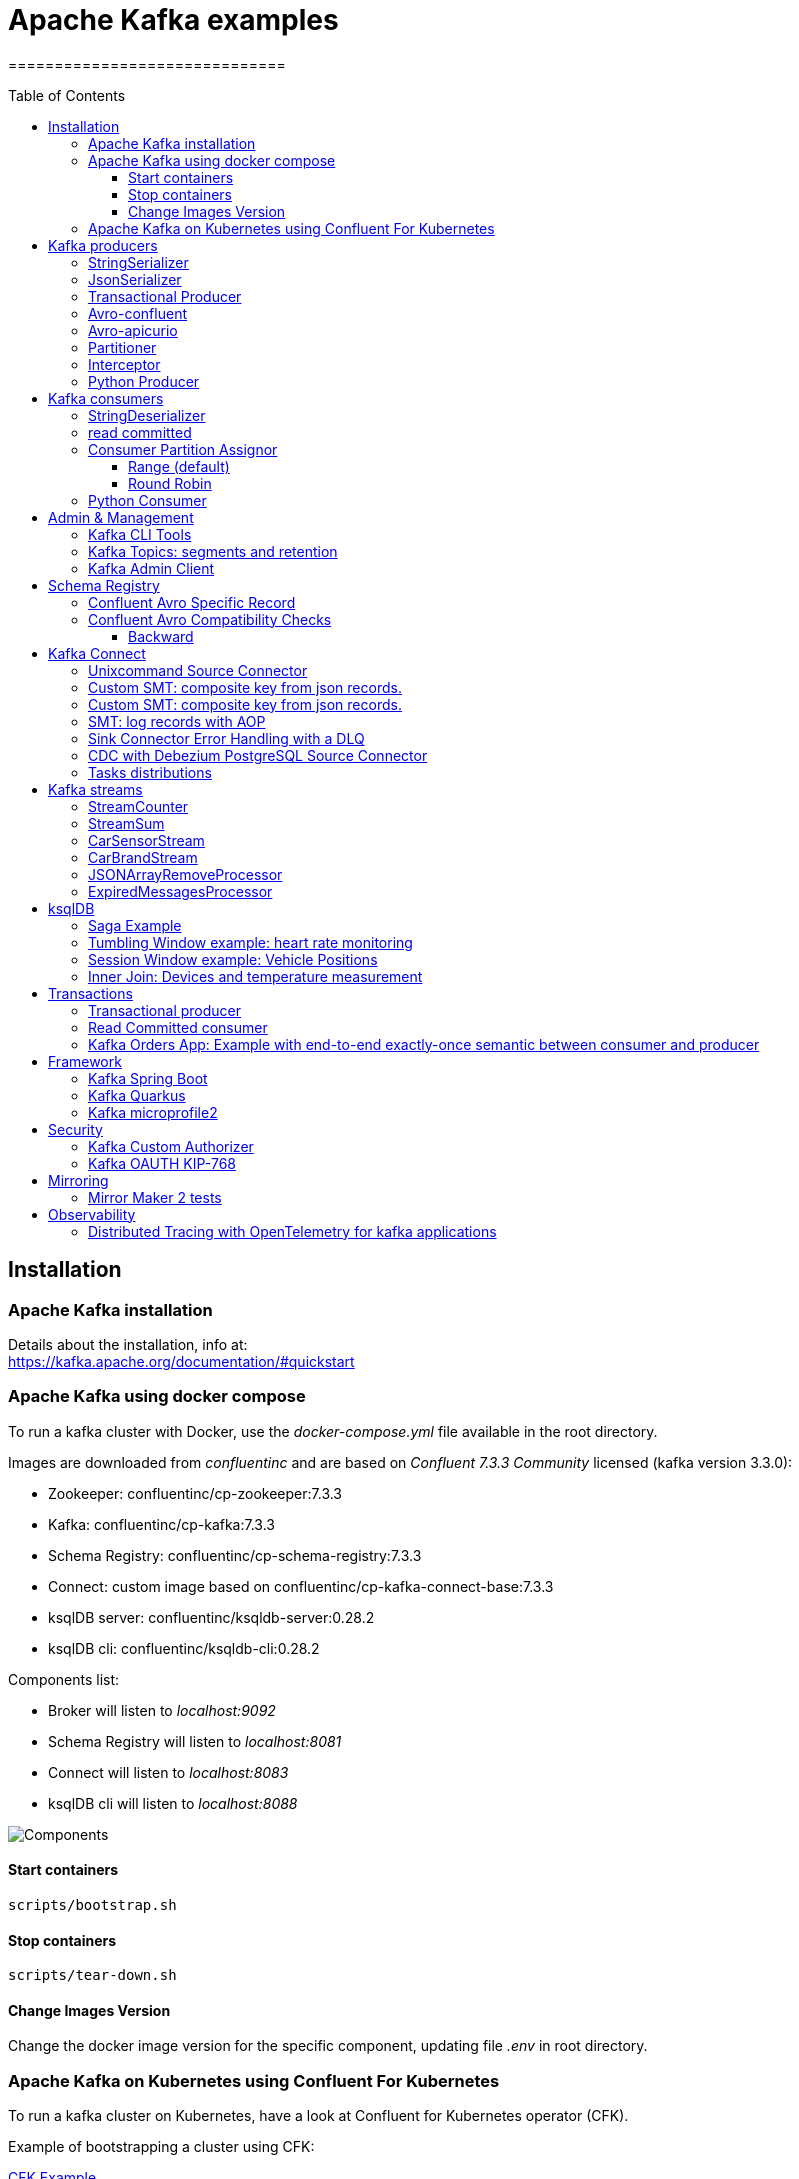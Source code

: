 = Apache Kafka examples
==============================
:toc:
:toc-placement: preamble
:toclevels: 3
:showtitle:
:Some attr: Some value

// Need some preamble to get TOC:
{empty}

== Installation

=== Apache Kafka installation

Details about the installation, info at: +
https://kafka.apache.org/documentation/#quickstart

=== Apache Kafka using docker compose

To run a kafka cluster with Docker, use the _docker-compose.yml_ file available in the root directory.

Images are downloaded from _confluentinc_ and are based on _Confluent 7.3.3 Community_ licensed (kafka version 3.3.0):

* Zookeeper: confluentinc/cp-zookeeper:7.3.3
* Kafka: confluentinc/cp-kafka:7.3.3
* Schema Registry: confluentinc/cp-schema-registry:7.3.3
* Connect: custom image based on confluentinc/cp-kafka-connect-base:7.3.3
* ksqlDB server: confluentinc/ksqldb-server:0.28.2
* ksqlDB cli: confluentinc/ksqldb-cli:0.28.2

Components list:

* Broker will listen to _localhost:9092_
* Schema Registry will listen to _localhost:8081_
* Connect will listen to _localhost:8083_
* ksqlDB cli will listen to _localhost:8088_

image::images/arch.png[Components]

==== Start containers +

[source,bash]
----
scripts/bootstrap.sh

----

==== Stop containers +

[source,bash]
----
scripts/tear-down.sh

----

==== Change Images Version

Change the docker image version for the specific component, updating file _.env_ in root directory.

=== Apache Kafka on Kubernetes using Confluent For Kubernetes

To run a kafka cluster on Kubernetes, have a look at Confluent for Kubernetes operator (CFK).

Example of bootstrapping a cluster using CFK:

link:confluent-for-kubernetes/README.adoc[CFK Example]

== Kafka producers

Some implementations of kafka producers.

To launch the examples run kafka on port 9092:

[source,bash]
----
scripts/bootstrap.sh
----


=== StringSerializer +

It uses _org.apache.kafka.common.serialization.StringSerializer_ for key and value

[source,bash]
----
cd kafka-producer
mvn clean compile && mvn exec:java -Dexec.mainClass="org.hifly.kafka.demo.producer.serializer.string.Runner"
----

=== JsonSerializer +

It uses _org.apache.kafka.common.serialization.StringSerializer_ for key and a _org.hifly.kafka.demo.producer.serializer.json.JsonSerializer_ for value

[source,bash]
----
cd kafka-producer
mvn clean compile && mvn exec:java -Dexec.mainClass="org.hifly.kafka.demo.producer.serializer.json.Runner"
----

=== Transactional Producer [[tx_producer]] +

It uses _org.apache.kafka.common.serialization.StringSerializer_ for key and value and set _enable.idempoteceny_ and _transactional.id_

[source,bash]
----
cd kafka-producer
mvn clean compile && mvn exec:java -Dexec.mainClass="org.hifly.kafka.demo.producer.tx.Runner"
----

=== Avro-confluent +

It uses _io.confluent.kafka.serializers.KafkaAvroSerializer_ for value and a GenericRecord.

Confluent schema registry is needed tu run the example. +

More Info at: https://github.com/confluentinc/schema-registry

[source,bash]
----
cd kafka-producer
mvn clean compile && mvn exec:java -Dexec.mainClass="org.hifly.kafka.demo.producer.serializer.avro.RunnerConfluent"
----

=== Avro-apicurio +

It uses _io.apicurio.registry.utils.serde.AvroKafkaSerializer_ for value and a GenericRecord.

Apicurio schema registry is needed tu run the example. +

Info at: https://github.com/Apicurio/apicurio-registry

[source,bash]
----
cd kafka-producer
mvn clean compile && mvn exec:java -Dexec.mainClass="org.hifly.kafka.demo.producer.serializer.avro.RunnerApicurio"
----

=== Partitioner +

It uses a custom partitioner for keys.

[source,bash]
----
cd kafka-producer
mvn clean compile && mvn exec:java -Dexec.mainClass="org.hifly.kafka.demo.producer.serializer.partitioner.custom.Runner"
----

Execute tests:

[source,bash]
----
cd kafka-producer
mvn clean test
----

=== Interceptor

This example shows how to create a custom producer interceptor. class _CreditCardProducerInterceptor_ will mask a sensitive info on producer record (credit card).

Compile and package:

[source,bash]
----
cd interceptors
mvn clean package
----

Run a kafka producer on listener port 9092:

[source,bash]
----
mvn exec:java -Dexec.mainClass="org.hifly.kafka.interceptor.producer.Runner"
----

Run a kafka consumer on listener port 9092:

[source,bash]
----
mvn exec:java -Dexec.mainClass="org.hifly.kafka.interceptor.consumer.Runner"
----

Teardown:

[source,bash]
----
scripts/tear-down.sh
----

=== Python Producer

Install python lib _confluent-kafka_:

[source,bash]
----
pip install confluent-kafka
----

Create topic:

[source,bash]
----
kafka-topics --bootstrap-server localhost:9092 --create --topic kafka-topic --replication-factor 1 --partitions 1
----

Run producer:

[source,bash]
----
cd kafka-python-producer
python producer.py
----


== Kafka consumers

Implementation of a kafka consumer that can be used with different deserializer classes (for key and value).

Class _org.hifly.kafka.demo.consumer.deserializer.impl.ConsumerInstance_ can be customized with:

 - clientId _(string)_
 - groupId _(string)_
 - topics _(string separated by comma)_
 - key deserializer class _(string)_
 - value deserializer class _(string)_
 - partition assignment strategy _(org.apache.kafka.clients.consumer.RangeAssignor|org.apache.kafka.clients.consumer.RoundRobinAssignor|org.apache.kafka.clients.consumer.StickyAssignor|org.apache.kafka.clients.consumer.CooperativeStickyAssignor)_
 - isolation.level _(read_uncommitted|read_committed)_
 - poll timeout _(ms)_
 - consume duration _(ms)_
 - autoCommit _(true|false)_
 - commit sync _(true|false)_
 - subscribe mode _(true|false)_

Topics can be passed as argument 1 of the main program:
[source,bash]
----
-Dexec.args="users,users_clicks"
----

Partition assignment strategy can be passed as argument 2 of the main program:
[source,bash]
----
-Dexec.args="users,users_clicks org.apache.kafka.clients.consumer.RoundRobinAssignor"
----

Execute tests:

[source,bash]
----
cd kafka-consumer
mvn clean test
----

To launch the examples run kafka on port 9092:

[source,bash]
----
scripts/bootstrap.sh
----

=== StringDeserializer

It uses _org.apache.kafka.common.serialization.StringDeserializer_ for key and value. Default topic is topic1.

[source,bash]
----
cd kafka-consumer
mvn clean compile && mvn exec:java -Dexec.mainClass="org.hifly.kafka.demo.consumer.core.Runner"
----

Send messages to the topic:

[source,bash]
----
kafka-console-producer --broker-list localhost:9092 --topic topic1 --property "parse.key=true" --property "key.separator=:"
> Frank:1
----

=== read committed [[readcommitted_consumer]] +

It uses _org.apache.kafka.common.serialization.StringDeserializer_ for key and value and set _isolation.level_ to _read_committed_.

It must be only used with a transactional producer.

[source,bash]
----
cd kafka-consumer
mvn clean compile && mvn exec:java -Dexec.mainClass="org.hifly.kafka.demo.consumer.tx.Runner"
----

=== Consumer Partition Assignor

==== Range (default)

Create 2 topics with same number of partitions:

[source,bash]
----
kafka-topics --bootstrap-server localhost:9092 --create --topic users --replication-factor 1 --partitions 3
kafka-topics --bootstrap-server localhost:9092 --create --topic users_clicks --replication-factor 1 --partitions 3
----

Run 2 consumer instances (2 different shell/terminal) belonging to the same group and subscribed to _user_ and _user_clicks_ topics; consumers uses
_org.apache.kafka.clients.consumer.RangeAssignor_ to distribute partition ownership.

[source,bash]
----
mvn clean compile && mvn exec:java -Dexec.mainClass="org.hifly.kafka.demo.consumer.core.Runner" -Dexec.args="users,users_clicks"
----

Send messages to the topics using the same key (Frank):

[source,bash]
----
kafka-console-producer --broker-list localhost:9092 --topic users --property "parse.key=true" --property "key.separator=:"
> Frank:1
kafka-console-producer --broker-list localhost:9092 --topic users_clicks --property "parse.key=true" --property "key.separator=:"
> Frank:1
----


Verify that the same consumer instance will read both messages.

[source,bash]
----
Group id group-XX - Consumer id: consumer-group-XX-1-421db3e2-6501-45b1-acfd-275ce8d18368 - Topic: users - Partition: 1 - Offset: 0 - Key: frank - Value: 1
Group id group-XX - Consumer id: consumer-group-XX-1-421db3e2-6501-45b1-acfd-275ce8d18368 - Topic: users_clicks - Partition: 1 - Offset: 0 - Key: frank - Value: 1
----

==== Round Robin

Create 2 topics with same number of partitions:

[source,bash]
----
kafka-topics --bootstrap-server localhost:9092 --create --topic users --replication-factor 1 --partitions 3
kafka-topics --bootstrap-server localhost:9092 --create --topic users_clicks --replication-factor 1 --partitions 3
----

Run 2 consumer instances (2 different shell/terminal) belonging to the same group and subscribed to _user_ and _user_clicks_ topics; consumers uses
_org.apache.kafka.clients.consumer.RoundRobinAssignor_ to distribute partition ownership.

[source,bash]
----
mvn clean compile && mvn exec:java -Dexec.mainClass="org.hifly.kafka.demo.consumer.core.Runner" -Dexec.args="users,users_clicks org.apache.kafka.clients.consumer.RoundRobinAssignor"
----

Send messages to the topics using the same key (Frank):

[source,bash]
----
kafka-console-producer --broker-list localhost:9092 --topic users --property "parse.key=true" --property "key.separator=:"
> Frank:1
kafka-console-producer --broker-list localhost:9092 --topic users_clicks --property "parse.key=true" --property "key.separator=:"
> Frank:1
----


Verify that messages are read by different consumers.

[source,bash]
----
Group id group-XX - Consumer id: consumer-group-XX-1-421db3e2-6501-45b1-acfd-275ce8d18368 - Topic: users - Partition: 1 - Offset: 0 - Key: frank - Value: 1
Group id group-XX - Consumer id: consumer-group-XX-1-421db3e2-6501-45b1-acfd-275ce8d18368 - Topic: users_clicks - Partition: 1 - Offset: 0 - Key: frank - Value: 1
----

=== Python Consumer

Install python lib _confluent-kafka_:

[source,bash]
----
pip install confluent-kafka
----

Create topic:

[source,bash]
----
kafka-topics --bootstrap-server localhost:9092 --create --topic kafka-topic --replication-factor 1 --partitions 1
----

Run producer:

[source,bash]
----
cd kafka-python-producer
python producer.py
----

Run consumer:

[source,bash]
----
cd kafka-python-consumer
python consumer.py
----

== Admin & Management

=== Kafka CLI Tools

Kafka CLI are located in _$KAFKA_HOME/bin_ directory.

. _kafka-acls_ - manage acls
. _kafka-topics_ - create, delete, describe, or change a topic
. _kafka-configs_ - create, delete, describe, or change cluster settings
. _kafka-consumer-groups_ - manage consumer groups
. _kafka-console-consumer_ - read data from Kafka topics and outputs it to standard output
. _kafka-console-producer_ - produce data to Kafka topics
. _kafka-consumer-perf-test_ - consume high volumes of data through your Kafka cluster
. _kafka-producer-perf-test_ - produce high volumes of data through your Kafka cluster
. _kafka-avro-console-producer_ - produce Avro data to Kafka topics with a schema _(only with confluent installation)_
. _kafka-avro-console-consumer_ - read Avro data from Kafka topics with a schema and outputs it to standard output _(only with confluent installation)_

=== Kafka Topics: segments and retention

Bootstrap:

[source,bash]
----
scripts/bootstrap.sh
----

Create a topic _cars_ with retention for old segments set to 5 minutes and size of segments set to 100 KB.

Be aware that _log.retention.check.interval.ms_ is set by default to 5 minutes and this is the frequency in milliseconds that the log cleaner checks whether any log is eligible for deletion.

[source,bash]
----
kafka-topics --bootstrap-server localhost:9092 --create --topic cars --replication-factor 1 --partitions 1 --config segment.bytes=100000 --config segment.ms=604800000 --config retention.ms=300000 --config retention.bytes=-1
----

Launch a producer perf test:

[source,bash]
----
kafka-producer-perf-test --topic cars --num-records 99999999999999 --throughput -1 --record-size 1 --producer-props bootstrap.servers=localhost:9092
----

Check the log dir for cars topic and wait for deletion of old segments (5 minutes + log cleaner trigger delta)

[source,bash]
----
docker exec -it broker watch ls -ltr /var/lib/kafka/data/cars-0/
----

Teardown:

[source,bash]
----
scripts/tear-down.sh
----

=== Kafka Admin Client

It uses _org.apache.kafka.clients.admin.AdminClient_ to execute Kafka Admin API.

Operations added:

 - list of cluster nodes
 - list topics

[source,bash]
----
cd admin-client
mvn clean compile && mvn exec:java -Dexec.mainClass="org.hifly.kafka.admin.AdminClientWrapper" -Dexec.args="<location_of_admin_property_file>"
----

== Schema Registry

=== Confluent Avro Specific Record

Implementation of a kafka producer and a kafka consumer using Avro Specific Record for serializing and deserializing.

Confluent schema registry is needed to run the example. +

Create topics:

[source,bash]
----
kafka-topics --bootstrap-server localhost:9092 --create --topic cars --replication-factor <replication_factor> --partitions <number_of_partitions>
----

Register first version of schema:

[source,bash]
----
curl -X POST -H "Content-Type: application/vnd.schemaregistry.v1+json" \
--data @src/main/resources/car_v1.avsc \
http://localhost:8081/subjects/cars-value/versions
----


Run the producer:

[source,bash]
----
cd confluent-avro-specific-record
mvn clean compile package && mvn exec:java -Dexec.mainClass="org.hifly.kafka.demo.avro.RunnerProducer"
----

Run the consumer:

[source,bash]
----
cd confluent-avro-specific-record
mvn clean compile package && mvn exec:java -Dexec.mainClass="org.hifly.kafka.demo.avro.RunnerConsumer"
----

=== Confluent Avro Compatibility Checks

==== Backward

Create topics:

[source,bash]
----
kafka-topics --bootstrap-server localhost:9092 --create --topic cars --replication-factor <replication_factor> --partitions <number_of_partitions>
----

Register first version of schema:

[source,bash]
----
curl -X POST -H "Content-Type: application/vnd.schemaregistry.v1+json" \
--data @src/main/resources/car_v1.avsc \
http://localhost:8081/subjects/cars-value/versions
----

Put compatibility on BACKWARD:

[source,bash]
----
curl -X PUT -H "Content-Type: application/vnd.schemaregistry.v1+json" \
--data '{"compatibility": "BACKWARD"}' \
http://localhost:8081/config/cars-value
----

Get compatibility for subject cars-value:

[source,bash]
----
curl -X GET http://localhost:8081/config/cars-value
----

Run the producer:

[source,bash]
----
cd confluent-avro-specific-record
mvn clean compile package && mvn exec:java -Dexec.mainClass="org.hifly.kafka.demo.avro.RunnerProducer"
----


Run the consumer (keep it running):

[source,bash]
----
cd confluent-avro-specific-record
mvn clean compile package && mvn exec:java -Dexec.mainClass="org.hifly.kafka.demo.avro.RunnerConsumer"
----

View the latest schema for this subject:

[source,bash]
----
curl -X GET http://localhost:8081/subjects/cars-value/versions/latest | jq .
----

Register new version of schema, with the addition of a field with default value:

[source,bash]
----
curl -X POST -H "Content-Type: application/vnd.schemaregistry.v1+json" \
--data @src/main/resources/car_v2.avsc \
http://localhost:8081/subjects/cars-value/versions
----

Produce data with new schema id=2 and containing new field:

[source,bash]
----
sh produce-avro-records.sh
----

Verify that consumer will not break and continue to process messages.

Register new version of schema, with the addition of a field with a required value:

[source,bash]
----
curl -X POST -H "Content-Type: application/vnd.schemaregistry.v1+json" \
--data @src/main/resources/car_v3.avsc \
http://localhost:8081/subjects/cars-value/versions
----

you will get an error:

[source,bash]
----
{"error_code":42201,"message":"Invalid schema
----


== Kafka Connect

=== Unixcommand Source Connector

Implementation of a sample Source Connector; it executes _unix commands_ (e.g. _fortune_, _ls -ltr, netstat_) and sends its output to a kafka topic.

IMPORTANT: commands are executed on kafka connect worker node.

This connector relies on Confluent Schema Registry to convert the values using Avro: _CONNECT_VALUE_CONVERTER: io.confluent.connect.avro.AvroConverter_.

Connector config is in _kafka-unixcommand-connector/config/source.quickstart.json_ file.

Parameters for source connector:

- _command_ – unix command to execute (e.g. ls -ltr)
- _topic_ – output topic
- _poll.ms_ – poll interval in milliseconds between every execution

Create the connector package:

[source,bash]
----
cd kafka-unixcommand-connector
mvn clean package
----

Create a connect custom Docker image with the connector installed:

This will create an image based on _confluentinc/cp-kafka-connect-base:XXX_ using a custom _Dockerfile_.
It will use the Confluent utility _confluent-hub install_ to install the plugin in connect.

[source,bash]
----
kafka-unixcommand-connector/build-image.sh
----

Run the Docker container:

[source,bash]
----
scripts/bootstrap-unixcommand-connector.sh
----

Deploy the connector:

[source,bash]
----
curl -X POST -H Accept:application/json -H Content-Type:application/json http://localhost:8083/connectors/ -d @kafka-unixcommand-connector/config/source.quickstart.json
----

Teardown:

[source,bash]
----
scripts/tear-down-unixcommand-.connector.sh
----

=== Custom SMT: composite key from json records.

Implementation of a custom Single Message Transformation (SMT);
it creates a key from a list of json fields taken from message record value. Fields are configurable using SMT property _fields_.

Example:

Original record:

[source,bash]
----
key: null
value: {"FIELD1": "01","FIELD2": "20400","FIELD3": "001","FIELD4": "0006084655017","FIELD5": "20221117","FIELD6": 9000018}
----

Result after SMT:

[source,bash]
----
"transforms.createKey.fields": "FIELD1,FIELD2,FIELD3"

key: 0120400001
value: {"FIELD1": "01","FIELD2": "20400","FIELD3": "001","FIELD4": "0006084655017","FIELD5": "20221117","FIELD6": 9000018}
----

The example applies the SMT to a mongodb sink connector.

Run the example:

[source,bash]
----
scripts/bootstrap-smt-connector.sh
----

A mongodb sink connector will be created with this config:

[source,bash]
----
{
  "name": "mongo-sink",
  "config": {
    "connector.class": "com.mongodb.kafka.connect.MongoSinkConnector",
    "topics": "test",
    "connection.uri": "mongodb://admin:password@mongo:27017",
    "key.converter": "org.apache.kafka.connect.storage.StringConverter",
    "value.converter": "org.apache.kafka.connect.storage.StringConverter",
    "key.converter.schemas.enable": false,
    "value.converter.schemas.enable": false,
    "database": "Tutorial2",
    "collection": "pets",
    "transforms": "createKey",
    "transforms.createKey.type": "org.hifly.kafka.smt.KeyFromFields",
    "transforms.createKey.fields": "FIELD1,FIELD2,FIELD3"
  }
}
----

Original json messages will be sent to _test_ topic.
Sink connector will apply the SMT and store the records in mongodb _pets_ collection from _Tutorial2_ database.

Teardown:

[source,bash]
----
scripts/tear-down-smt-connector.sh
----

=== Custom SMT: composite key from json records.

Implementation of a custom Single Message Transformation (SMT);
it creates a key from a list of json fields taken from message record value. Fields are configurable using SMT property _fields_.

Example:

Original record:

[source,bash]
----
key: null
value: {"FIELD1": "01","FIELD2": "20400","FIELD3": "001","FIELD4": "0006084655017","FIELD5": "20221117","FIELD6": 9000018}
----

Result after SMT:

[source,bash]
----
"transforms.createKey.fields": "FIELD1,FIELD2,FIELD3"

key: 0120400001
value: {"FIELD1": "01","FIELD2": "20400","FIELD3": "001","FIELD4": "0006084655017","FIELD5": "20221117","FIELD6": 9000018}
----

The example applies the SMT to a mongodb sink connector.

Run the example:

[source,bash]
----
scripts/bootstrap-smt-connector.sh
----

A mongodb sink connector will be created with this config:

[source,bash]
----
{
  "name": "mongo-sink",
  "config": {
    "connector.class": "com.mongodb.kafka.connect.MongoSinkConnector",
    "topics": "test",
    "connection.uri": "mongodb://admin:password@mongo:27017",
    "key.converter": "org.apache.kafka.connect.storage.StringConverter",
    "value.converter": "org.apache.kafka.connect.storage.StringConverter",
    "key.converter.schemas.enable": false,
    "value.converter.schemas.enable": false,
    "database": "Tutorial2",
    "collection": "pets",
    "transforms": "createKey",
    "transforms.createKey.type": "org.hifly.kafka.smt.KeyFromFields",
    "transforms.createKey.fields": "FIELD1,FIELD2,FIELD3"
  }
}
----

Original json messages will be sent to _test_ topic.
Sink connector will apply the SMT and store the records in mongodb _pets_ collection from _Tutorial2_ database.

Teardown:

[source,bash]
----
scripts/tear-down-smt-connector.sh
----

=== SMT: log records with AOP

Usage of a standard SMT, Filter in a mongo sink connector; SMT _apply_ method is intercepted by a Java AOP Aspect
implemented using AspectJ framework. The @Aspect, implemented in class org.hifly.kafka.smt.aspectj.SMTAspect log the input arg to the standard output.

Connect log will show sinck records entries:

[source,bash]
----
SinkRecord{kafkaOffset=0, timestampType=CreateTime} ConnectRecord{topic='test', kafkaPartition=2, key=null, keySchema=Schema{STRING}, value={"FIELD1": "01","FIELD2": "20400","FIELD3": "001","FIELD4": "0006084655017","FIELD5": "20221117","FIELD6": 9000018}, valueSchema=Schema{STRING}, timestamp=1683701851358, headers=ConnectHeaders(headers=)}
----

Run the example:

[source,bash]
----
scripts/bootstrap-smt-aspectj.sh
----

A mongodb sink connector will be created with this config:

[source,bash]
----
{
  "name": "mongo-sink",
  "config": {
    "connector.class": "com.mongodb.kafka.connect.MongoSinkConnector",
    "topics": "test",
    "connection.uri": "mongodb://admin:password@mongo:27017",
    "key.converter": "org.apache.kafka.connect.storage.StringConverter",
    "value.converter": "org.apache.kafka.connect.storage.StringConverter",
    "key.converter.schemas.enable": false,
    "value.converter.schemas.enable": false,
    "database": "Tutorial2",
    "collection": "pets",
    "transforms": "Filter",
    "transforms.Filter.type": "org.apache.kafka.connect.transforms.Filter",
    "transforms.Filter.predicate": "IsFoo",
    "predicates": "IsFoo",
    "predicates.IsFoo.type": "org.apache.kafka.connect.transforms.predicates.TopicNameMatches",
    "predicates.IsFoo.pattern": "test"

  }
}
----

Original json messages will be sent to _test_ topic.
Sink connector will apply the SMT and store the records in mongodb _pets_ collection from _Tutorial2_ database.

Teardown:

[source,bash]
----
scripts/tear-down-smt-aspectj.sh
----

=== Sink Connector Error Handling with a DLQ

MongoDB sink connector example configured to send bad messages to a DLQ topic named _dlq.mongo_

Run the example:

[source,bash]
----
scripts/bootstrap-connect-dlq.sh
----

Create the topics:

[source,bash]
----
kafka-topics --bootstrap-server localhost:9092 --create --topic test --replication-factor 1 --partitions 1
kafka-topics --bootstrap-server localhost:9092 --create --topic dlq.mongo --replication-factor 1 --partitions 1
----

Deploy the connector:

[source,bash]
----
curl -X POST -H Accept:application/json -H Content-Type:application/json http://localhost:8083/connectors/ -d @kafka-connect-sink-dlq/config/connector_mongo_sink.json
----

A mongodb sink connector will be created with this config:

[source,bash]
----
{
  "name" : "mongo-sample-sink",
  "config": {
    "connector.class": "com.mongodb.kafka.connect.MongoSinkConnector",
    "topics": "test",
    "connection.uri": "mongodb://admin:password@mongo:27017",
    "key.converter": "org.apache.kafka.connect.storage.StringConverter",
    "value.converter": "org.apache.kafka.connect.json.JsonConverter",
    "key.converter.schemas.enable": false,
    "value.converter.schemas.enable": false,
    "database": "Tutorial2",
    "collection": "pets",
    "errors.tolerance": "all",
    "errors.deadletterqueue.topic.name":"dlq.mongo",
    "errors.deadletterqueue.topic.replication.factor": 1
  }
}
----

Send json messages to _test_ topic (second message is a bad json message):

[source,bash]
----
kafka-console-producer --broker-list localhost:9092 --topic test --property "parse.key=true" --property "key.separator=:"
> 1:{"FIELD1": "01","FIELD2": "20400","FIELD3": "001","FIELD4": "0006084655017","FIELD5": "20221117","FIELD6": 9000018}
> 2:{"FIELD1": "01","FIELD2": "20400","FIELD3": "001","FIELD4": "0006084655017","FIELD5": "20221117",

----

Sink connector will send only the first record in mongodb _pets_ collection from _Tutorial2_ database.

Second message will be stored in _dlq.mongo_ topic.

[source,bash]
----
kafka-console-consumer --topic dlq.mongo --bootstrap-server localhost:9092 --from-beginning
----

Verify that the connector is still in RUNNING status:

[source,bash]
----
curl -v http://localhost:8083/connectors?expand=status
----

Teardown:

[source,bash]
----
scripts/tear-down-connect-dlq.sh
----


=== CDC with Debezium PostgreSQL Source Connector

Usage of Debezium Source connector for PostgreSQL to send RDMS table updates into a kafka topic.

The _debezium/debezium-connector-postgresql:1.7.1_ connector has been installed into connect docker image using confluent hub (see _docker-compose.yml_ file).
More details on the connector are available at: https://docs.confluent.io/debezium-connect-postgres-source/current/overview.html.

Run kafka on port 9092:

[source,bash]
----
scripts/bootstrap-cdc.sh
----

The connector uses _pgoutput_ plugin for replication. This plug-in is always present in PostgreSQL server. The Debezium connector interprets the raw replication event stream directly into change events.

Verify the existence of _account_ table and data in PostgreSQL:

[source,bash]
----
docker exec -it postgres psql -h localhost -p 5432 -U postgres -c 'select * from accounts;'
----

Deploy the connector:

[source,bash]
----
curl -v -X POST -H 'Content-Type: application/json' -d @cdc-debezium-postgres/config/debezium-source-pgsql.json http://localhost:8083/connectors
----

Run a kafka consumer on _postgres.public.accounts_ topic and see the records:

[source,bash]
----
kafka-console-consumer --topic postgres.public.accounts --bootstrap-server localhost:9092 --from-beginning
----

Insert a new record into _account_ table:

[source,bash]
----
docker exec -it postgres psql -h localhost -p 5432 -U postgres -c "insert into accounts (user_id, username, password, email, created_on, last_login) values (3, 'foo3', 'bar3', 'foo3@bar.com', current_timestamp, current_timestamp);"
----

Teardown:

[source,bash]
----
scripts/tear-down-cdc.sh
----

=== Tasks distributions

This example will show how tasks are automatically balanced between Running worker nodes.

A kafka connect cluster will be created with 2 workers, _connect_ and _connect2_ and with a _datagen_ source connector with 4 tasks continuously inserting data.

After some seconds _connect2_ will be stopped and all tasks will be redistributed to _connect_ worker node.

Run sample:

[source,bash]
----
scripts/bootstrap-connect-tasks.sh
----

You will first see tasks distributed between the 2 Running workers:
[source,bash]
----
{"datagen-sample":{"status":{"name":"datagen-sample","connector":{"state":"RUNNING","worker_id":"connect:8083"},"tasks":[{"id":0,"state":"RUNNING","worker_id":"connect:8083"},{"id":1,"state":"RUNNING","worker_id":"connect2:8083"},{"id":2,"state":"RUNNING","worker_id":"connect:8083"},{"id":3,"state":"RUNNING","worker_id":"connect2:8083"}],"type":"source"}}}
----

After stopping _connect2_, you will see tasks only distributed to _connect_ worker:
[source,bash]
----
{"datagen-sample":{"status":{"name":"datagen-sample","connector":{"state":"RUNNING","worker_id":"connect:8083"},"tasks":[{"id":0,"state":"RUNNING","worker_id":"connect:8083"},{"id":1,"state":"RUNNING","worker_id":"connect:8083"},{"id":2,"state":"RUNNING","worker_id":"connect:8083"},{"id":3,"state":"RUNNING","worker_id":"connect:8083"}],"type":"source"}}}
----


Teardown:

[source,bash]
----
scripts/tear-down-connect-tasks.sh
----

== Kafka streams

Implementation of a series of kafka streams topologies.

Execute tests:

[source,bash]
----
cd kafka-streams
mvn clean test
----

=== StreamCounter +
Count number of events grouped by key.

Create topics:

[source,bash]
----
kafka-topics --bootstrap-server localhost:9092 --create --topic counter-input-topic --replication-factor <replication_factor> --partitions <number_of_partitions>
kafka-topics --bootstrap-server localhost:9092 --create --topic counter-output-topic --replication-factor <replication_factor> --partitions <number_of_partitions>
----

Run the topology:

[source,bash]
----
cd kafka-streams
mvn clean compile && mvn exec:java -Dexec.mainClass="org.hifly.kafka.demo.streams.stream.StreamCounter"
----

Send messages to input topics:

[source,bash]
----
kafka-console-producer --broker-list localhost:9092 --topic counter-input-topic --property "parse.key=true" --property "key.separator=:"
"John":"transaction_1"
"Mark":"transaction_1"
"John":"transaction_2"
----

Read from output topic:

[source,bash]
----
kafka-console-consumer --topic counter-output-topic --bootstrap-server localhost:9092 --from-beginning --property print.key=true --property key.separator=" : " --value-deserializer "org.apache.kafka.common.serialization.LongDeserializer"
----

=== StreamSum +
Sum values grouping by key.

Create topics:

[source,bash]
----
kafka-topics --bootstrap-server localhost:9092 --create --topic sum-input-topic --replication-factor <replication_factor> --partitions <number_of_partitions>
kafka-topics --bootstrap-server localhost:9092 --create --topic sum-output-topic --replication-factor <replication_factor> --partitions <number_of_partitions>
----

Run the topology:

[source,bash]
----
cd kafka-streams
mvn clean compile && mvn exec:java -Dexec.mainClass="org.hifly.kafka.demo.streams.stream.StreamSum"
----

Send messages to input topics:

[source,bash]
----
kafka-console-producer --broker-list localhost:9092 --topic sum-input-topic --property "parse.key=true" --property "key.separator=:"
"John":1
"Mark":2
"John":5
----

Read from output topic:

[source,bash]
----
kafka-console-consumer --topic sum-output-topic --bootstrap-server localhost:9092 --from-beginning --property print.key=true --property key.separator=" : " --value-deserializer "org.apache.kafka.common.serialization.IntegerDeserializer"
----

=== CarSensorStream +
The stream filters out speed data from car data sensor records. Speed limit is set to 150km/h and only events exceeding the limits are filtered out. +
A ktable stores the car info data. +
A left join between the kstream and the ktable produces a new aggregated object published to an output topic.

Create topics:

[source,bash]
----
kafka-topics --bootstrap-server localhost:9092 --create --topic carinfo-topic --replication-factor <replication_factor> --partitions <number_of_partitions>
kafka-topics --bootstrap-server localhost:9092 --create --topic carsensor-topic --replication-factor <replication_factor> --partitions <number_of_partitions>
kafka-topics --bootstrap-server localhost:9092 --create --topic carsensor-output-topic --replication-factor <replication_factor> --partitions <number_of_partitions>
----

Run the topology:

[source,bash]
----
cd kafka-streams
mvn clean compile && mvn exec:java -Dexec.mainClass="org.hifly.kafka.demo.streams.stream.CarSensorStream"
----

Send messages to input topics:

[source,bash]
----
kafka-console-producer --broker-list localhost:9092 --topic carinfo-topic --property "parse.key=true" --property "key.separator=:"
1:{"id":"1","brand":"Ferrari","model":"F40"}
----

[source,bash]
----
kafka-console-producer --broker-list localhost:9092 --topic carsensor-topic --property "parse.key=true" --property "key.separator=:"
1:{"id":"1","speed":350}
----

Read from output topic:

[source,bash]
----
kafka-console-consumer --topic carsensor-output-topic --bootstrap-server localhost:9092 --from-beginning --property print.key=true --property key.separator=" : "
----

=== CarBrandStream +
The stream splits the original data into 2 different topics, one for Ferrari cars and one for all other car brands.

Create topics:

[source,bash]
----
kafka-topics --bootstrap-server localhost:9092 --create --topic cars-input-topic --replication-factor <replication_factor> --partitions <number_of_partitions>
kafka-topics --bootstrap-server localhost:9092 --create --topic ferrari-input-topic --replication-factor <replication_factor> --partitions <number_of_partitions>
kafka-topics --bootstrap-server localhost:9092 --create --topic cars-output-topic --replication-factor <replication_factor> --partitions <number_of_partitions>
----

Run the topology:

[source,bash]
----
cd kafka-streams
mvn clean compile && mvn exec:java -Dexec.mainClass="org.hifly.kafka.demo.streams.stream.CarBrandStream"
----

Send messages to input topic:

[source,bash]
----
kafka-console-producer --broker-list localhost:9092 --topic cars-input-topic --property "parse.key=true" --property "key.separator=:"
1:{"id":"1","brand":"Ferrari","model":"F40"}
2:{"id":"2","brand":"Bugatti","model":"Chiron"}
----

Read from output topics:

[source,bash]
----
kafka-console-consumer --topic ferrari-input-topic --bootstrap-server localhost:9092 --from-beginning --property print.key=true --property key.separator=" : "
----

[source,bash]
----
kafka-console-consumer --topic cars-output-topic --bootstrap-server localhost:9092 --from-beginning --property print.key=true --property key.separator=" : "
----

=== JSONArrayRemoveProcessor +

Remove a specific json field from the record and forward it to the next topology node.
This example uses  Kafka streams Processor API.

Execute tests:

[source,bash]
----
cd kafka-streams-processor
mvn clean test
----

Create topics:

[source,bash]
----
kafka-topics --bootstrap-server localhost:9092 --create --topic processor-input-topic --replication-factor <replication_factor> --partitions <number_of_partitions>
kafka-topics --bootstrap-server localhost:9092 --create --topic processor-output-topic --replication-factor <replication_factor> --partitions <number_of_partitions>
----

Run the topology:

[source,bash]
----
cd kafka-streams
mvn clean compile && mvn exec:java -Dexec.mainClass="org.hifly.kafka.demo.streams.processor.JSONArrayRemoveProcessorApplication"
----

Send messages to input topics:

[source,bash]
----
kafka-console-producer --broker-list localhost:9092 --topic processor-input-topic --property "parse.key=true" --property "key.separator=:"
1:{"id":"1","brand":"Ferrari","model":"F40"}
----

Read from output topic:

[source,bash]
----
kafka-console-consumer --topic processor-output-topic --bootstrap-server localhost:9092 --from-beginning --property print.key=true --property key.separator=" : "
----

=== ExpiredMessagesProcessor +

Remove old entries based on time (expiration time 30 seconds) using a punctuator.
This example uses  Kafka streams Processor API.

Execute tests:

[source,bash]
----
cd kafka-streams-processor
mvn clean test
----

Create topics:

[source,bash]
----
kafka-topics --bootstrap-server localhost:9092 --create --topic expired-messages-input-topic--replication-factor <replication_factor> --partitions <number_of_partitions>
kafka-topics --bootstrap-server localhost:9092 --create --topic expired-messages-output-topic --replication-factor <replication_factor> --partitions <number_of_partitions>
----

Run the topology:

[source,bash]
----
cd kafka-streams
mvn clean compile && mvn exec:java -Dexec.mainClass="org.hifly.kafka.demo.streams.processor.ExpiredMessagesApplication"
----

Send messages to input topics:

[source,bash]
----
kafka-console-producer --broker-list localhost:9092 --topic expired-messages-input-topic --property "parse.key=true" --property "key.separator=:"
1:{"id":"1","remote-device":"R01","time":"2021-11-02T02:50:12.208Z"}
----

Read from output topic:

[source,bash]
----
kafka-console-consumer --topic expired-messages-input-topic --bootstrap-server localhost:9092 --from-beginning --property print.key=true --property key.separator=" : "
----

== ksqlDB

=== Saga Example

Implementation of a sample App (kafka producer and consumer) sending and receiving orders; ksqlDB acts as an orchestrator to coordinate a sample Saga.

Compile:

[source,bash]
----
cd ksqldb-saga-example
mvn schema-registry:download
mvn generate-sources
mvn clean compile
----

Launch on local environment:

Launch Docker Compose:

[source,bash]
----
scripts/bootstrap.sh
----

Connect to ksqlDB and set auto.offset.reset:

[source,bash]
----
ksql http://ksqldb-server:8088
SET 'auto.offset.reset' = 'earliest';
exit
----

Create DDL on ksqlDB:

[source,bash]
----
cd ksqldb-saga-example/ksql
ksql-statements.sh
----

Create fat jar of Sample application (1 Saga):

[source,bash]
----
cd ksqldb-saga-example
mvn clean compile assembly:single
----

Execute fat jar of Sample application (1 Saga):

[source,bash]
----
cd ksqldb-saga-example
java -jar target/ksqldb-sample-0.0.1-SNAPSHOT-jar-with-dependencies.jar
----

Saga Verification:

Insert entries on ksqlDB:

[source,bash]
----
ksql http://ksqldb-server:8088
----

[source,sql]
----
insert into accounts values('AAA', 'Jimmy Best');
insert into orders values('AAA', 150, 'Item0', 'A123', 'Jimmy Best', 'Transfer funds', '2020-04-22 03:19:51');
insert into orders values('AAA', -110, 'Item1', 'A123', 'amazon.it', 'Purchase', '2020-04-22 03:19:55');
insert into orders values('AAA', -100, 'Item2', 'A123', 'ebike.com', 'Purchase', '2020-04-22 03:19:58');

select * from orders_tx where account_id='AAA' and order_id='A123';
----

[source,java]
----
Order Action:{"TX_ID": "TX_AAA_A123", "TX_ACTION": 0, "ACCOUNT": "AAA", "ITEMS": ["Item0"], "ORDER": "A123"}
Order Action:{"TX_ID": "TX_AAA_A123", "TX_ACTION": 0, "ACCOUNT": "AAA", "ITEMS": ["Item0", "Item1"], "ORDER": "A123"}
Order Action:{"TX_ID": "TX_AAA_A123", "TX_ACTION": -1, "ACCOUNT": "AAA", "ITEMS": ["Item0", "Item1", "Item2"], "ORDER": "A123"}
 --> compensate:{"TX_ID": "TX_AAA_A123", "TX_ACTION": -1, "ACCOUNT": "AAA", "ITEMS": ["Item0", "Item1", "Item2", "ORDER": "A123"}
----

Teardown:

[source,bash]
----
scripts/tear-down.sh
----

=== Tumbling Window example: heart rate monitoring

Implementation of a tumbling window (1 minute) to monitor heart rate. Values over a threshold of 120 beats per minute are reported.

Launch on local environment:

Launch Docker Compose:

[source,bash]
----
scripts/bootstrap.sh
----

Connect to ksqlDB and set auto.offset.reset:

[source,bash]
----
ksql http://ksqldb-server:8088
SET 'auto.offset.reset' = 'earliest';
exit
----

Create DDL on ksqlDB:

[source,bash]
----
cd ksqldb-window-tumbling-heartbeat/ksql
ksql-statements.sh
----

Insert entries on ksqlDB:

[source,bash]
----
cd ksqldb-window-tumbling-heartbeat/ksql
ksql-inserts.sh
----

Verify results:

[source,bash]
----
ksql http://ksqldb-server:8088

SELECT person_id,
       beat_over_threshold_count,
       TIMESTAMPTOSTRING(window_start, 'yyy-MM-dd HH:mm:ss', 'UTC') as window_start,
       TIMESTAMPTOSTRING(window_end, 'yyy-MM-dd HH:mm:ss', 'UTC') as window_end
FROM heartbeat_60sec
EMIT CHANGES;

+---------------------------------------------------------+---------------------------------------------------------+---------------------------------------------------------+---------------------------------------------------------+
|PERSON_ID                                                |BEAT_OVER_THRESHOLD_COUNT                                |WINDOW_START                                             |WINDOW_END                                               |
+---------------------------------------------------------+---------------------------------------------------------+---------------------------------------------------------+---------------------------------------------------------+
|MGG1                                                     |3                                                        |2023-02-18 15:10:00                                      |2023-02-18 15:11:00                                      |
|MGG1                                                     |10                                                       |2023-02-18 15:15:00                                      |2023-02-18 15:16:00                                      |
----

Teardown:

[source,bash]
----
scripts/tear-down.sh
----

=== Session Window example: Vehicle Positions

Implementation of a session window (5 minutes inactive). Vehicle positions (latitude and logitude) are collected and a new window opens when the vehicle does not send its position for 5 minutes. This is considered as a new "trip".

Launch on local environment:

Launch Docker Compose:

[source,bash]
----
scripts/bootstrap.sh
----

Connect to ksqlDB and set auto.offset.reset:

[source,bash]
----
ksql http://ksqldb-server:8088
SET 'auto.offset.reset' = 'earliest';
exit
----

Create DDL on ksqlDB:

[source,bash]
----
cd ksqldb-window-session-tripsegments/ksql
ksql-statements.sh
----

Insert entries on ksqlDB:

[source,bash]
----
cd ksqldb-window-session-tripsegments/ksql
ksql-inserts.sh
----

Verify results:

[source,bash]
----
ksql http://ksqldb-server:8088

SELECT vehicle_id,
       positions_sent,
       start_latitude,
       start_longitude,
       end_latitude,
       end_longitude,
       TIMESTAMPTOSTRING(window_start, 'yyy-MM-dd HH:mm:ss', 'UTC') as window_start,
       TIMESTAMPTOSTRING(window_end, 'yyy-MM-dd HH:mm:ss', 'UTC') as window_end
FROM trips
EMIT CHANGES;


+---------------------------+---------------------------+---------------------------+---------------------------+---------------------------+---------------------------+---------------------------+---------------------------+
|VEHICLE_ID                 |POSITIONS_SENT             |START_LATITUDE             |START_LONGITUDE            |END_LATITUDE               |END_LONGITUDE              |WINDOW_START               |WINDOW_END                 |
+---------------------------+---------------------------+---------------------------+---------------------------+---------------------------+---------------------------+---------------------------+---------------------------+
|VH1                        |5                          |42.21                      |17.12                      |42.28                      |17.16                      |2023-02-18 15:10:00        |2023-02-18 15:13:00        |
|VH1                        |2                          |42.31                      |17.17                      |42.33                      |17.18                      |2023-02-18 15:20:00        |2023-02-18 15:22:00        |
----

Teardown:

[source,bash]
----
scripts/tear-down.sh
----

=== Inner Join: Devices and temperature measurement

This example shows how to join a STREAM with air temperatures captured by devices and a TABLE containing the information of devices.

Air Temperatures are ingested into a kafka topic _temperature.data_ with a RabbitMQ source connector.

Device Info are ingested into a kafka topic _device_ with a JDBC Source Connector.

Launch Docker Compose:

[source,bash]
----
scripts/bootstrap-ksqldb-join.sh
----

Create input topics:

[source,bash]
----
kafka-topics --bootstrap-server localhost:9092 --create --topic device --replication-factor 1 --partitions 1
kafka-topics --bootstrap-server localhost:9092 --create --topic temperature.data --replication-factor 1 --partitions 1
----

Deploy the JDBC Source connector:

[source,bash]
----
curl -X POST -H Accept:application/json -H Content-Type:application/json http://localhost:8083/connectors/ -d @ksqldb-join/config/connector_jdbc_source.json
----

Send data to a RabbitMQ queue _temperature.queue_ with a python producer (5 different devices):

[source,bash]
----
pip3 install pika --upgrade
ksqldb-join/config/rabbit_producer.py temperature.queue 5

-->
count:	5
queue:	temperature.queue
Send	{'id': 0, 'body': 35}
Send	{'id': 1, 'body': 18}
Send	{'id': 2, 'body': 2}
Send	{'id': 3, 'body': 5}
Send	{'id': 4, 'body': 32}
Exiting
----

Deploy the RabbitMQ Source connector:

[source,bash]
----
curl -X POST -H Accept:application/json -H Content-Type:application/json http://localhost:8083/connectors/ -d @ksqldb-join/config/connector_rabbitmq_source.json
----

Execute the ksqlDB statements; Stream _DEVICE_TEMPERATURE_ is a INNER JOIN between DEVICE and TEMPERATURE.DATA

[source,bash]
----
cd ksqldb-join/ksql
./ksql-statements.sh
----

Verify the enrichment with a query:

[source,bash]
----
docker exec -it ksqldb-cli ksql http://ksqldb-server:8088 --execute "select * from DEVICE_TEMPERATURE EMIT CHANGES"

-->
+-----------------------------------------------------------------------------+-----------------------------------------------------------------------------+-----------------------------------------------------------------------------+
|DEVICE_ID                                                                    |FULLNAME                                                                     |TEMPERATURE                                                                         |
+-----------------------------------------------------------------------------+-----------------------------------------------------------------------------+-----------------------------------------------------------------------------+
|1                                                                            |foo11111                                                                     |18                                                                           |
|2                                                                            |foo22222                                                                     |2                                                                            |
----


== Transactions

=== Transactional producer

see section <<tx_producer>>

=== Read Committed consumer

see section <<readcommitted_consumer>>

=== Kafka Orders App: Example with end-to-end exactly-once semantic between consumer and producer

Example of a cart application implementing end-to-end exactly-once semantic between consumer and producer. +
The ItemsProducer class sends 2 items in a single transaction. +
The ItemsConsumer class receives the items and creates an order containing the items. +
The consumer offset is committed only if the order can be created and sent.

Execute tests:

[source,bash]
----
cd kafka-orders-tx
mvn clean test
----

Execute the ItemsProducer class: 

[source,bash]
----
cd kafka-orders-tx
mvn clean compile && mvn exec:java -Dexec.mainClass="ItemsProducer"
----

Execute the ItemsConsumer class: 

[source,bash]
----
cd kafka-orders-tx
mvn clean compile && mvn exec:java -Dexec.mainClass="ItemsConsumer"
----

== Framework

=== Kafka Spring Boot

Sample of a kafka producer and consumer implemented with Spring Boot 2.x.

Kafka Consumer implements a DLQ for records not processable (after 3 attempts).

Run on your local machine: 

[source,bash]
----
#start a producer on port 8010
cd kafka-springboot-producer
mvn spring-boot:run

#start a consumer on port 8090
cd kafka-springboot-consumer
mvn spring-boot:run

#Send orders (on topic demoTopic)
curl --data '{"id":5, "name": "PS5"}' -H "Content-Type:application/json" http://localhost:8010/api/order

#Send ERROR orders and test DLQ (on topic demoTopic)
curl --data '{"id":5, "name": "ERROR-PS5"}' -H "Content-Type:application/json" http://localhost:8010/api/order
----

=== Kafka Quarkus

Sample of a kafka producer and consumer implemented with Quarkus.
Every 1s a new message is sent to demo topic.

Run on your local machine: 

[source,bash]
----
cd kafka-quarkus
./mvnw clean compile quarkus:dev (debug port 5005)
----

Run on Openshift machine: 

[source,bash]
----
cd kafka-quarkus
./mvnw clean package -Dquarkus.container-image.build=true -Dquarkus.kubernetes.deploy=true
----

=== Kafka microprofile2

Sample of a kafka producer and consumer running on an open liberty MicroProfile v2 runtime.

Run on docker: 

[source,bash]
----
#Start a zookeeper container
docker run -d --name zookeeper -p 2181:2181 -p 2888:2888 -p 3888:3888 debezium/zookeeper

#Start a kafka container
docker run -d --name my-cluster-kafka-bootstrap -p 9092:9092 --link zookeeper:zookeeper debezium/kafka

#Start a kafka producer container
cd kafka-microprofile2-producer
docker build -t kafka-producer:latest .
docker run -d --name kafka-producer -p 9080:9080 -e KAFKABROKERLIST=my-cluster-kafka-bootstrap:9092 --link my-cluster-kafka-bootstrap:my-cluster-kafka-bootstrap kafka-producer:latest

#Start a kafka consumer container
cd kafka-microprofile2-consumer
docker build -t kafka-consumer:latest .
docker run -d --name kafka-consumer -p 9090:9080 -e KAFKABROKERLIST=my-cluster-kafka-bootstrap:9092 --link my-cluster-kafka-bootstrap:my-cluster-kafka-bootstrap kafka-consumer:latest

#Receive orders
curl -v -X POST http://localhost:9090/kafka-microprofile2-consumer-0.0.1-SNAPSHOT/order

#Send orders (500)
curl -v -X POST http://localhost:9080/kafka-microprofile2-producer-0.0.1-SNAPSHOT/order
----

== Security

=== Kafka Custom Authorizer

This example shows how to create a custom authorizer for Kafka

IMPORTANT: this example is only for demo purposes and it's not intended to be deployed in production.

Custom Authorizer _org.hifly.kafka.authorizer.DummyAuthirizer_ extends the basic _AclAuthorizer_ and allows authenticated users to execute
operations on kafka topics without setting any ACLs on them.

Compile and package:

[source,bash]
----
cd authorizers
mvn clean package
cp -rf ./target/authorizers-0.0.1-SNAPSHOT.jar ./jars
----

Run kafka with custom authorizer on port 9092:

[source,bash]
----
scripts/boostrap-auth.sh
----

Run a kafka producer test using the _producer.properties_ on listener port 9092:

_producer.properties_:

[source,bash]
----
sasl.mechanism=PLAIN
security.protocol=SASL_PLAINTEXT
sasl.jaas.config=org.apache.kafka.common.security.plain.PlainLoginModule required \
  username="kafkabroker1" \
  password="kafkabroker1-secret";
----

Producer command:

[source,bash]
----
kafka-console-producer --bootstrap-server localhost:9092 --topic test --producer.config ./src/main/resources/producer.properties
----

Run a kafka consumer test using the _consumer.properties_ on listener port 9092:

_consumer.properties_:

[source,bash]
----
sasl.mechanism=PLAIN
security.protocol=SASL_PLAINTEXT
sasl.jaas.config=org.apache.kafka.common.security.plain.PlainLoginModule required \
  username="kafkabroker1" \
  password="kafkabroker1-secret";
group.id=test
----

Consumer command:

[source,bash]
----
kafka-console-consumer --bootstrap-server localhost:9092 --topic test --from-beginning --consumer.config ./src/main/resources/consumer.properties
----

Teardown:

[source,bash]
----
scripts/tear-down-auth.sh
----

=== Kafka OAUTH KIP-768

This example shows how to configure kafka to use SASL/OAUTHBEARER authentication with Support for OIDC.

To run the sample you need to run Keycloak server and configure openid-connect on it.

Run Keycloak server with PostgreSQL (on port 8080) and Run Kafka with OAUTH listener on port 9093:

[source,bash]
----
scripts/bootstrap-oauth.sh
----

Keycloak setup:

[source,bash]
----

 - Login to http://localhost:8080 (admin/Pa55w0rd)
 - Create a realm called kafka
 - From the Clients tab, create a client with Cliend ID "kafka_user".
 - Change Access Type to Confidential
 - Turn Standard Flow Enabled to OFF
 - Turn Service Accounts Enabled to ON
 - In the Advanced Settings below on the settings tab, set Access Token Lifespan to 10 minutes
 - Switch to the Credentials tab
 - Set Client Authenticator to "Client Id and Secret"
 - Copy the client-secret
 - Save
----

Run a kafka producer test using the _client-oauth-properties_ (add your client_secret into the file) on listener port 9093:

_client-oauth-properties_:

[source,bash]
----
security.protocol=SASL_PLAINTEXT
sasl.mechanism=OAUTHBEARER
sasl.login.callback.handler.class=org.apache.kafka.common.security.oauthbearer.secured.OAuthBearerLoginCallbackHandler
sasl.login.connect.timeout.ms=15000
sasl.oauthbearer.token.endpoint.url=http://localhost:8080/auth/realms/kafka/protocol/openid-connect/token
sasl.oauthbearer.expected.audience=account
sasl.jaas.config=org.apache.kafka.common.security.oauthbearer.OAuthBearerLoginModule required clientId="kafka_user" clientSecret="<client_secret>";
----

Producer command:

[source,bash]
----
kafka-producer-perf-test --topic my_topic --num-records 50 --throughput 10 --record-size 1 --producer-props bootstrap.servers=localhost:9093  --producer.config kafka-oauth-kip-768/client-oauth.properties
----

Teardown:

[source,bash]
----
scripts/tear-down-oauth.sh
----

== Mirroring

=== Mirror Maker 2 tests

Example of a Mirror Maker v2 configuration Active/Active

link:mirror-maker2-tests/README.md[Mirror Maker 2 tests]

== Observability

=== Distributed Tracing with OpenTelemetry for kafka applications

This example shows how to configure OpenTelemetry java auto-instrumentation for a kafka streams application enabling distributed tracing.

In this example it is used _opentelemetry-java-instrumentation_  to inject OpenTelemetry auto instrumentation as a JVM agent requiring no modifications at source code to add the traces.

Apache Kafka producers, consumers and streams are part of the supported libraries as documented at:

https://github.com/open-telemetry/opentelemetry-java-instrumentation/blob/main/docs/supported-libraries.md#libraries--frameworks

Run OpenTelemetry collector (otlp protocol on port 4317) and Jaeger (on port 16686):

[source,bash]
----
scripts/bootstrap-tracing.sh
----

Create topics:

[source,bash]
----
kafka-topics --bootstrap-server localhost:9092 --create --topic sum-input-topic --replication-factor 1 --partitions 1
kafka-topics --bootstrap-server localhost:9092 --create --topic sum-output-topic --replication-factor 1 --partitions 1
----

Run the kafka stream application with the OpenTelemetry agent:

[source,bash]
----
cd kafka-streams
mvn clean package
cd ..

export OTEL_SERVICE_NAME=stream-sum-service
export OTEL_TRACES_EXPORTER=otlp
export OTEL_EXPORTER_OTLP_ENDPOINT=http://localhost:4317

java -javaagent:kafka-distributed-tracing/app/opentelemetry-javaagent.jar -Dotel.instrumentation.kafka.enabled=true -Dotel.javaagent.debug=true -jar kafka-streams/target/kafka-streams-0.0.1-SNAPSHOT.jar
----

Send messages to input topics:

[source,bash]
----
kafka-console-producer --broker-list localhost:9092 --topic sum-input-topic --property "parse.key=true" --property "key.separator=:"
"John":1
"Mark":2
"John":5
----

Read from output topic:

[source,bash]
----
kafka-console-consumer --topic sum-output-topic --bootstrap-server localhost:9092 --from-beginning --property print.key=true --property key.separator=" : " --value-deserializer "org.apache.kafka.common.serialization.IntegerDeserializer"
----

Open the JaegerUI on http://localhost:16686 and you will have a list of traces from the streaming application.

image::images/traces.png[Traces]

Teardown:

[source,bash]
----
scripts/tear-down-tracing.sh
----